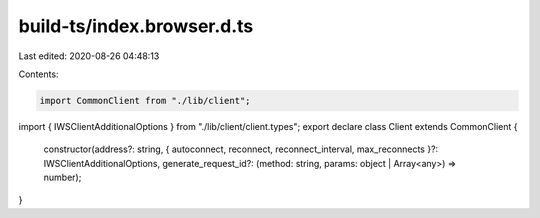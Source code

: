 build-ts/index.browser.d.ts
===========================

Last edited: 2020-08-26 04:48:13

Contents:

.. code-block:: ts

    import CommonClient from "./lib/client";
import { IWSClientAdditionalOptions } from "./lib/client/client.types";
export declare class Client extends CommonClient {
    constructor(address?: string, { autoconnect, reconnect, reconnect_interval, max_reconnects }?: IWSClientAdditionalOptions, generate_request_id?: (method: string, params: object | Array<any>) => number);
}


